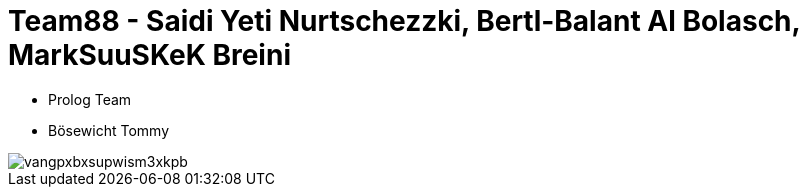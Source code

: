 = Team88 - Saidi Yeti Nurtschezzki, Bertl-Balant Al Bolasch, MarkSuuSKeK Breini

* Prolog Team
* Bösewicht Tommy

image::https://c1.iggcdn.com/indiegogo-media-prod-cld/image/upload/c_fill,f_auto,h_200,w_200/v1403857429/vangpxbxsupwism3xkpb.jpg[]
